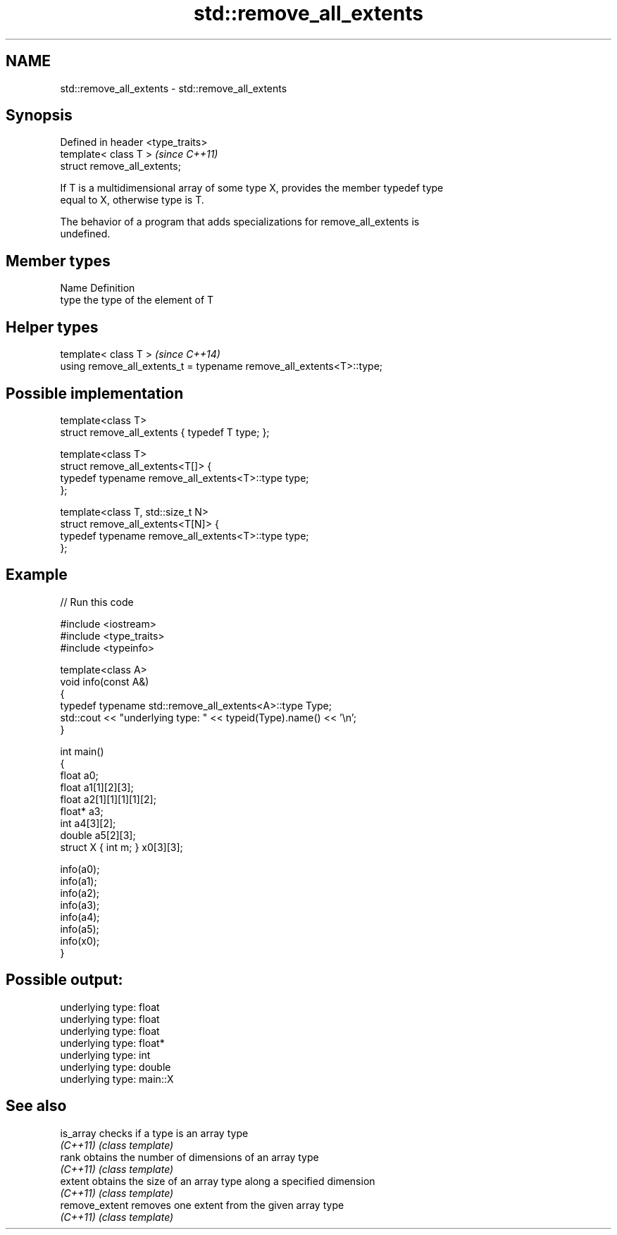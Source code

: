 .TH std::remove_all_extents 3 "2022.07.31" "http://cppreference.com" "C++ Standard Libary"
.SH NAME
std::remove_all_extents \- std::remove_all_extents

.SH Synopsis
   Defined in header <type_traits>
   template< class T >              \fI(since C++11)\fP
   struct remove_all_extents;

   If T is a multidimensional array of some type X, provides the member typedef type
   equal to X, otherwise type is T.

   The behavior of a program that adds specializations for remove_all_extents is
   undefined.

.SH Member types

   Name Definition
   type the type of the element of T

.SH Helper types

   template< class T >                                                 \fI(since C++14)\fP
   using remove_all_extents_t = typename remove_all_extents<T>::type;

.SH Possible implementation

   template<class T>
   struct remove_all_extents { typedef T type; };

   template<class T>
   struct remove_all_extents<T[]> {
       typedef typename remove_all_extents<T>::type type;
   };

   template<class T, std::size_t N>
   struct remove_all_extents<T[N]> {
       typedef typename remove_all_extents<T>::type type;
   };

.SH Example


// Run this code

 #include <iostream>
 #include <type_traits>
 #include <typeinfo>

 template<class A>
 void info(const A&)
 {
     typedef typename std::remove_all_extents<A>::type Type;
     std::cout << "underlying type: " << typeid(Type).name() << '\\n';
 }

 int main()
 {
     float a0;
     float a1[1][2][3];
     float a2[1][1][1][1][2];
     float* a3;
     int a4[3][2];
     double a5[2][3];
     struct X { int m; } x0[3][3];

     info(a0);
     info(a1);
     info(a2);
     info(a3);
     info(a4);
     info(a5);
     info(x0);
 }

.SH Possible output:

 underlying type: float
 underlying type: float
 underlying type: float
 underlying type: float*
 underlying type: int
 underlying type: double
 underlying type: main::X

.SH See also

   is_array      checks if a type is an array type
   \fI(C++11)\fP       \fI(class template)\fP
   rank          obtains the number of dimensions of an array type
   \fI(C++11)\fP       \fI(class template)\fP
   extent        obtains the size of an array type along a specified dimension
   \fI(C++11)\fP       \fI(class template)\fP
   remove_extent removes one extent from the given array type
   \fI(C++11)\fP       \fI(class template)\fP
